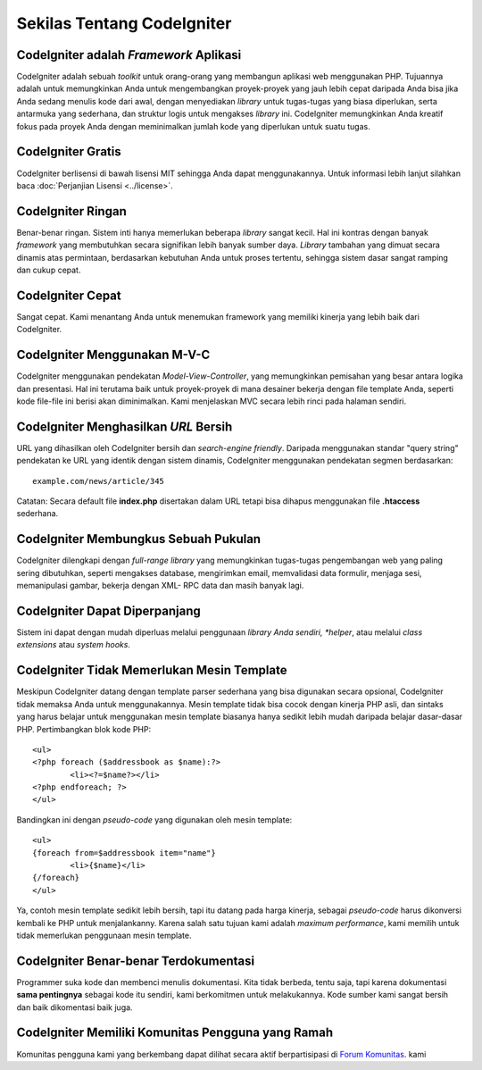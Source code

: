 ###########################
Sekilas Tentang CodeIgniter
###########################

CodeIgniter adalah *Framework* Aplikasi
=======================================

CodeIgniter adalah sebuah *toolkit* untuk orang-orang yang membangun aplikasi web menggunakan PHP.
Tujuannya adalah untuk memungkinkan Anda untuk mengembangkan proyek-proyek yang jauh lebih cepat
daripada Anda bisa jika Anda sedang menulis kode dari awal, dengan menyediakan *library*
untuk tugas-tugas yang biasa diperlukan, serta antarmuka yang sederhana, dan struktur logis untuk 
mengakses *library* ini. CodeIgniter memungkinkan Anda kreatif fokus pada proyek Anda dengan 
meminimalkan jumlah kode yang diperlukan untuk suatu tugas.

CodeIgniter Gratis
===================

CodeIgniter berlisensi di bawah lisensi MIT sehingga Anda dapat menggunakannya. Untuk informasi lebih lanjut silahkan baca
:doc:`Perjanjian Lisensi <../license>`.

CodeIgniter Ringan
===========================

Benar-benar ringan. Sistem inti hanya memerlukan beberapa *library* sangat kecil. 
Hal ini kontras dengan banyak *framework* yang membutuhkan secara signifikan lebih banyak sumber daya.
*Library* tambahan yang dimuat secara dinamis atas permintaan, berdasarkan kebutuhan Anda untuk proses
tertentu, sehingga sistem dasar sangat ramping dan cukup cepat.

CodeIgniter Cepat
===================

Sangat cepat.  Kami menantang Anda untuk menemukan framework yang memiliki kinerja yang lebih baik dari CodeIgniter.

CodeIgniter Menggunakan M-V-C
=============================

CodeIgniter menggunakan pendekatan *Model-View-Controller*, yang memungkinkan pemisahan yang besar antara logika dan presentasi. Hal ini terutama baik untuk proyek-proyek di mana desainer bekerja 
dengan file template Anda, seperti kode file-file ini berisi akan diminimalkan.
Kami menjelaskan MVC secara lebih rinci pada halaman sendiri.

CodeIgniter Menghasilkan *URL* Bersih
=====================================

URL yang dihasilkan oleh CodeIgniter bersih dan *search-engine friendly*.
Daripada menggunakan standar "query string" pendekatan ke URL yang identik dengan sistem dinamis,
CodeIgniter menggunakan pendekatan segmen berdasarkan::

	example.com/news/article/345

Catatan: Secara default file **index.php** disertakan dalam URL tetapi bisa
dihapus menggunakan file **.htaccess** sederhana.

CodeIgniter Membungkus Sebuah Pukulan
=====================================

CodeIgniter dilengkapi dengan *full-range library* yang memungkinkan tugas-tugas pengembangan web yang
paling sering dibutuhkan, seperti mengakses database, mengirimkan email, memvalidasi data formulir,
menjaga sesi, memanipulasi gambar, bekerja dengan XML- RPC data dan masih banyak lagi.

CodeIgniter Dapat Diperpanjang
==============================

Sistem ini dapat dengan mudah diperluas melalui penggunaan *library Anda sendiri, *helper*, 
atau melalui *class extensions* atau *system hooks*.

CodeIgniter Tidak Memerlukan Mesin Template
==============================================

Meskipun CodeIgniter datang dengan template parser sederhana yang bisa
digunakan secara opsional, CodeIgniter tidak memaksa Anda untuk menggunakannya. 
Mesin template tidak bisa cocok dengan kinerja PHP asli, dan sintaks yang harus belajar untuk
menggunakan mesin template biasanya hanya sedikit lebih mudah daripada belajar dasar-dasar PHP.
Pertimbangkan blok kode PHP::

	<ul>
	<?php foreach ($addressbook as $name):?>
		<li><?=$name?></li>
	<?php endforeach; ?>
	</ul>

Bandingkan ini dengan *pseudo-code* yang digunakan oleh mesin template::

	<ul>
	{foreach from=$addressbook item="name"}
		<li>{$name}</li>
	{/foreach}
	</ul>

Ya, contoh mesin template sedikit lebih bersih, tapi itu datang pada harga kinerja, 
sebagai *pseudo-code* harus dikonversi kembali ke PHP untuk menjalankanny.  
Karena salah satu tujuan kami adalah *maximum performance*, kami memilih untuk tidak memerlukan
penggunaan mesin template.

CodeIgniter Benar-benar Terdokumentasi
======================================

Programmer suka kode dan membenci menulis dokumentasi. Kita tidak berbeda, tentu saja, tapi karena 
dokumentasi **sama pentingnya** sebagai kode itu sendiri, kami berkomitmen untuk melakukannya.  
Kode sumber kami sangat bersih dan baik dikomentasi baik juga.

CodeIgniter Memiliki Komunitas Pengguna yang Ramah
==================================================

Komunitas pengguna kami yang berkembang dapat dilihat secara aktif berpartisipasi di
`Forum Komunitas <http://forum.codeigniter.id/>`_. kami
